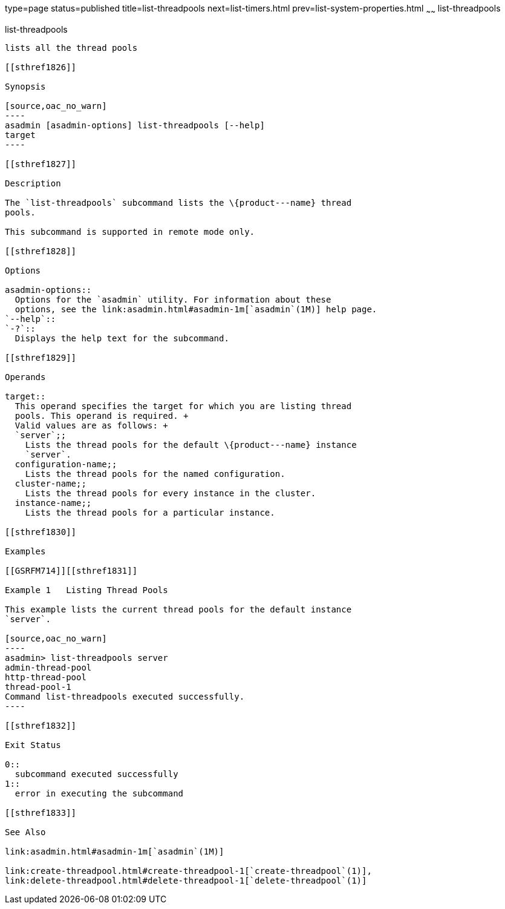 type=page
status=published
title=list-threadpools
next=list-timers.html
prev=list-system-properties.html
~~~~~~
list-threadpools
================

[[list-threadpools-1]][[GSRFM00204]][[list-threadpools]]

list-threadpools
----------------

lists all the thread pools

[[sthref1826]]

Synopsis

[source,oac_no_warn]
----
asadmin [asadmin-options] list-threadpools [--help] 
target
----

[[sthref1827]]

Description

The `list-threadpools` subcommand lists the \{product---name} thread
pools.

This subcommand is supported in remote mode only.

[[sthref1828]]

Options

asadmin-options::
  Options for the `asadmin` utility. For information about these
  options, see the link:asadmin.html#asadmin-1m[`asadmin`(1M)] help page.
`--help`::
`-?`::
  Displays the help text for the subcommand.

[[sthref1829]]

Operands

target::
  This operand specifies the target for which you are listing thread
  pools. This operand is required. +
  Valid values are as follows: +
  `server`;;
    Lists the thread pools for the default \{product---name} instance
    `server`.
  configuration-name;;
    Lists the thread pools for the named configuration.
  cluster-name;;
    Lists the thread pools for every instance in the cluster.
  instance-name;;
    Lists the thread pools for a particular instance.

[[sthref1830]]

Examples

[[GSRFM714]][[sthref1831]]

Example 1   Listing Thread Pools

This example lists the current thread pools for the default instance
`server`.

[source,oac_no_warn]
----
asadmin> list-threadpools server
admin-thread-pool
http-thread-pool
thread-pool-1
Command list-threadpools executed successfully.
----

[[sthref1832]]

Exit Status

0::
  subcommand executed successfully
1::
  error in executing the subcommand

[[sthref1833]]

See Also

link:asadmin.html#asadmin-1m[`asadmin`(1M)]

link:create-threadpool.html#create-threadpool-1[`create-threadpool`(1)],
link:delete-threadpool.html#delete-threadpool-1[`delete-threadpool`(1)]


